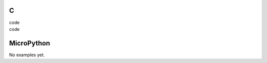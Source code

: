 C
^

.. image:: /lv_examples/src/lv_ex_canvas/lv_ex_canvas_1.*
  :alt: Simple Canvas example in LittlevGL

.. container:: toggle

    .. container:: header
    
      code

    .. literalinclude:: /lv_examples/src/lv_ex_canvas/lv_ex_canvas_1.c
      :language: c

.. image:: /lv_examples/src/lv_ex_canvas/lv_ex_canvas_2.*
  :alt: Handle transparency on a canvas with indexed color format

.. container:: toggle

    .. container:: header
    
      code

    .. literalinclude:: /lv_examples/src/lv_ex_canvas/lv_ex_canvas_2.c
      :language: c


MicroPython
^^^^^^^^^^^

No examples yet.
